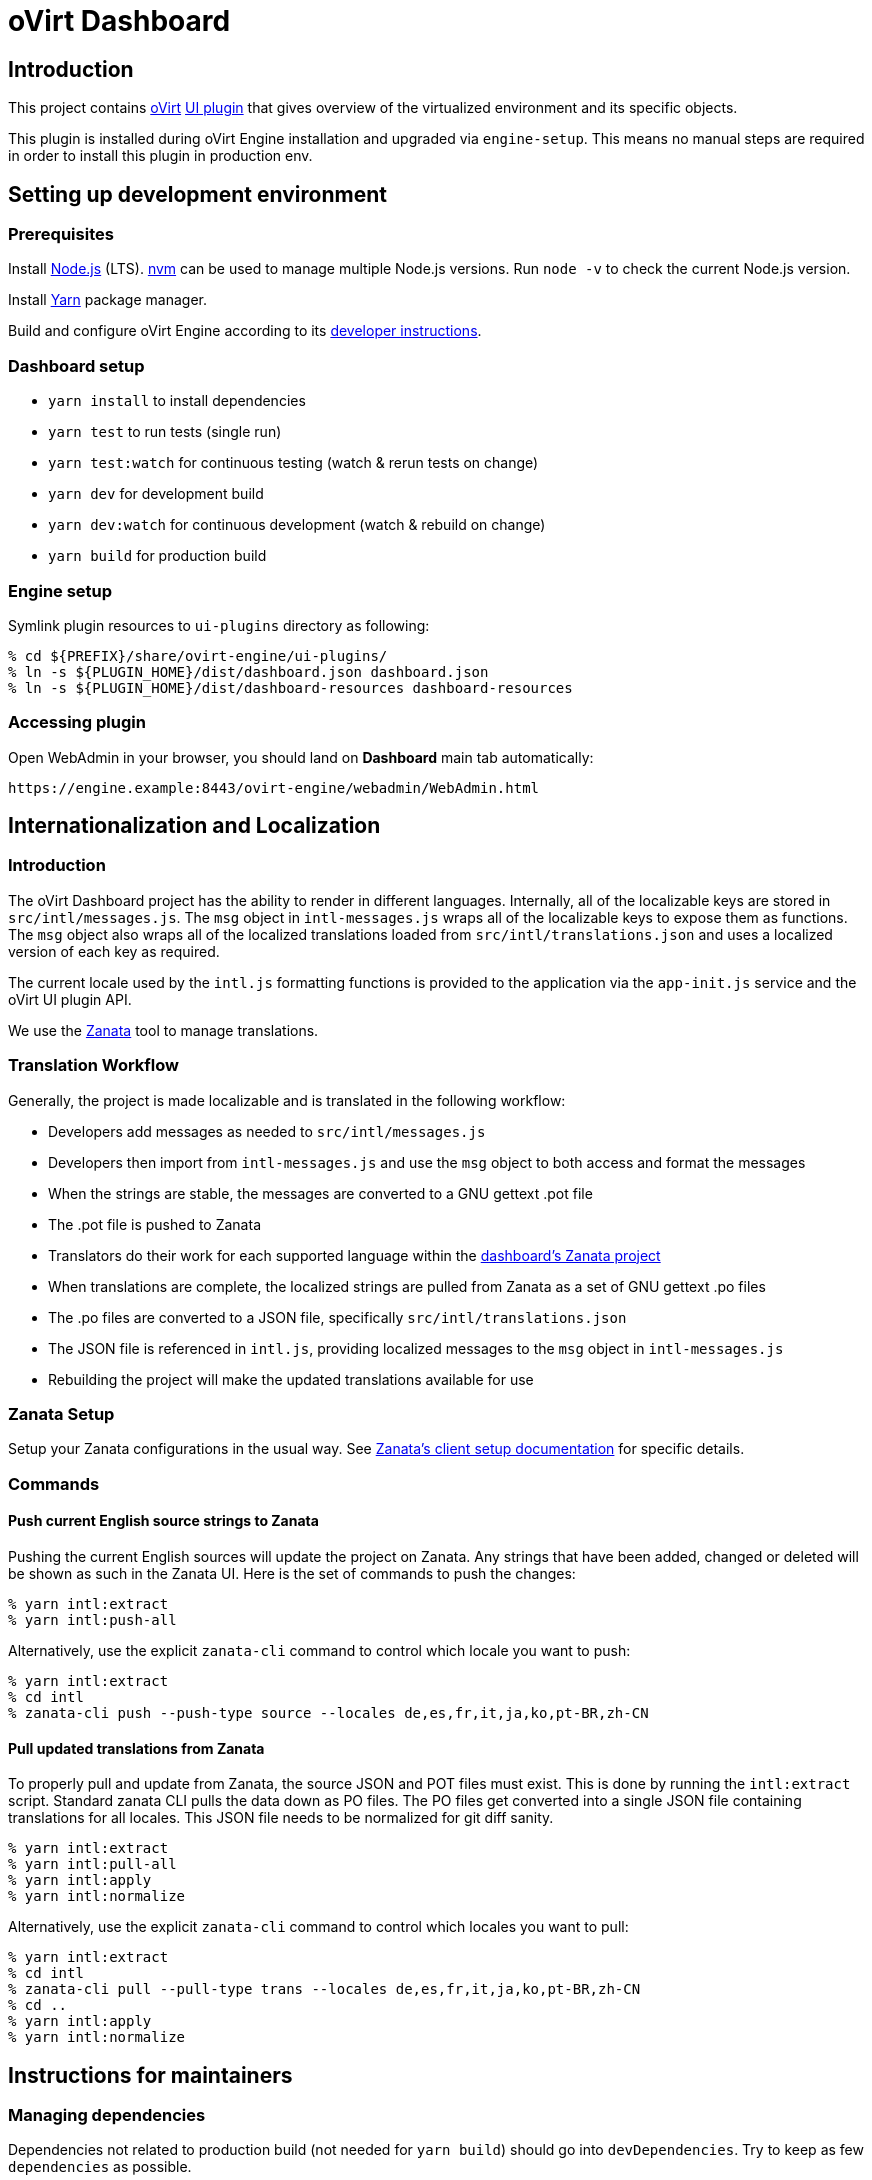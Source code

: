 = oVirt Dashboard

== Introduction

This project contains http://www.ovirt.org/[oVirt]
http://www.ovirt.org/develop/release-management/features/ux/uiplugins/[UI plugin]
that gives overview of the virtualized environment and its specific objects.

This plugin is installed during oVirt Engine installation and upgraded via `engine-setup`.
This means no manual steps are required in order to install this plugin in production env.

== Setting up development environment

=== Prerequisites

Install https://nodejs.org/[Node.js] (LTS). https://github.com/creationix/nvm[nvm] can be
used to manage multiple Node.js versions. Run `node -v` to check the current Node.js version.

Install https://yarnpkg.com/[Yarn] package manager.

Build and configure oVirt Engine according to its
https://gerrit.ovirt.org/gitweb?p=ovirt-engine.git;a=blob_plain;f=README.adoc;hb=master[developer instructions].

=== Dashboard setup

* `yarn install` to install dependencies
* `yarn test` to run tests (single run)
* `yarn test:watch` for continuous testing (watch & rerun tests on change)
* `yarn dev` for development build
* `yarn dev:watch` for continuous development (watch & rebuild on change)
* `yarn build` for production build

=== Engine setup

Symlink plugin resources to `ui-plugins` directory as following:

 % cd ${PREFIX}/share/ovirt-engine/ui-plugins/
 % ln -s ${PLUGIN_HOME}/dist/dashboard.json dashboard.json
 % ln -s ${PLUGIN_HOME}/dist/dashboard-resources dashboard-resources

=== Accessing plugin

Open WebAdmin in your browser, you should land on *Dashboard* main tab automatically:

  https://engine.example:8443/ovirt-engine/webadmin/WebAdmin.html

== Internationalization and Localization

=== Introduction

The oVirt Dashboard project has the ability to render in different languages.  Internally,
all of the localizable keys are stored in `src/intl/messages.js`.  The `msg` object in
`intl-messages.js` wraps all of the localizable keys to expose them as functions.  The
`msg` object also wraps all of the localized translations loaded from
`src/intl/translations.json` and uses a localized version of each key as required.

The current locale used by the `intl.js` formatting functions is provided to the application
via the `app-init.js` service and the oVirt UI plugin API.

We use the https://translate.zanata.org/[Zanata] tool to manage translations.

=== Translation Workflow

Generally, the project is made localizable and is translated in the following workflow:

* Developers add messages as needed to `src/intl/messages.js`
* Developers then import from `intl-messages.js` and use the `msg` object to both access and format the messages
* When the strings are stable, the messages are converted to a GNU gettext .pot file
* The .pot file is pushed to Zanata
* Translators do their work for each supported language within the
  https://translate.zanata.org/project/view/ovirt-engine-dashboard[dashboard's Zanata project]
* When translations are complete, the localized strings are pulled from Zanata as a set of GNU gettext .po files
* The .po files are converted to a JSON file, specifically `src/intl/translations.json`
* The JSON file is referenced in `intl.js`, providing localized messages to the `msg` object in `intl-messages.js`
* Rebuilding the project will make the updated translations available for use

=== Zanata Setup

Setup your Zanata configurations in the usual way.  See
http://docs.zanata.org/en/release/client/[Zanata's client setup documentation] for specific details.

=== Commands

==== Push current English source strings to Zanata

Pushing the current English sources will update the project on Zanata.  Any strings that have been
added, changed or deleted will be shown as such in the Zanata UI.  Here is the set of commands to
push the changes:

 % yarn intl:extract
 % yarn intl:push-all

Alternatively, use the explicit `zanata-cli` command to control which locale you want to push:

 % yarn intl:extract
 % cd intl
 % zanata-cli push --push-type source --locales de,es,fr,it,ja,ko,pt-BR,zh-CN


==== Pull updated translations from Zanata

To properly pull and update from Zanata, the source JSON and POT files must exist.  This is done by
running the `intl:extract` script.  Standard zanata CLI pulls the data down as PO files.  The PO
files get converted into a single JSON file containing translations for all locales.  This JSON
file needs to be normalized for git diff sanity.

 % yarn intl:extract
 % yarn intl:pull-all
 % yarn intl:apply
 % yarn intl:normalize

Alternatively, use the explicit `zanata-cli` command to control which locales you want to pull:

 % yarn intl:extract
 % cd intl
 % zanata-cli pull --pull-type trans --locales de,es,fr,it,ja,ko,pt-BR,zh-CN
 % cd ..
 % yarn intl:apply
 % yarn intl:normalize

== Instructions for maintainers

=== Managing dependencies

Dependencies not related to production build (not needed for `yarn build`)
should go into `devDependencies`. Try to keep as few `dependencies` as possible.

Whenever `dependencies` are changed:

* submit patch for https://gerrit.ovirt.org/#/q/project:ovirt-engine-nodejs-modules[ovirt-engine-nodejs-modules]:
** bump the `Release` number
** merge the patch, this triggers `ovirt-engine-nodejs-modules` RPM build
* update `automation/build.packages` according to the new RPM version

=== Package versioning

* alpha and beta builds (pre-releases): `x.y.z-0.N` where version stays the same
* RC and GA builds (releases): `x.y.z-N` where version grows between releases

`version` in `package.json` is reflected into the RPM `x.y.z` version.

=== Release process

Only covers release builds (RC and GA).

==== Stable branches

To create new stable branch:

. create new branch via https://gerrit.ovirt.org/#/admin/projects/ovirt-engine-dashboard,branches[Gerrit]
. rebase on top of the newly created branch
. ensure that `automation/build.repos` contains proper repos (avoid `master` repos)

Then, update the master branch:

* submit patch with following changes:
** `package.json` - bump `version`
** `packaging/spec.in` - reset `Release` number to `0.1` and update `%changelog`

Finally, update CI job config:

* submit patch for https://gerrit.ovirt.org/#/q/project:jenkins[jenkins]:
** in `jobs/confs/projects/ovirt-engine-dashboard/ovirt-engine-dashboard_standard.yaml`,
   ensure that `version` contains proper Engine version to corresponding Dashboard stable
   branch mapping

==== Releases

To perform new release:

. switch to appropriate stable branch
. submit patch that prepares the branch for release:
.. `package.json` - ensure proper `version` (e.g. bump `.z` component)
.. `packaging/spec.in` - ensure proper `Release` number and update `%changelog`
. pull changes from remote
. tag release-prep patch and push the tag to remote:
.. `git tag -a <tag-name>`
.. `git push origin <tag-name>`
. trigger CI build on release-prep patch
. update oVirt release config in `releng-tools` repo

Tag name example: `ovirt-engine-dashboard-1.0.0-1`

=== Building RPM

To build RPM from an open patch, just post `ci please build` comment on Gerrit. See
https://www.ovirt.org/blog/2016/12/ci-please-build/[this blog post] for details on this CI feature.

Alternatively, RPM can be built locally using
http://ovirt-infra-docs.readthedocs.io/en/latest/CI/Build_and_test_standards.html#testing-the-scripts-locally[mock_runner].
